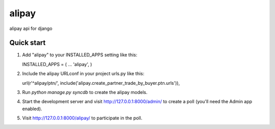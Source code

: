 =======
alipay
=======

alipay api for django

Quick start
-----------

1. Add "alipay" to your INSTALLED_APPS setting like this::

   INSTALLED_APPS = (
   ...
   'alipay',
   )

2. Include the alipay URLconf in your project urls.py like this::

   url(r'^alipay/ptn/', include('alipay.create_partner_trade_by_buyer.ptn.urls')),

3. Run `python manage.py syncdb` to create the alipay models.

4. Start the development server and visit http://127.0.0.1:8000/admin/ to create a poll (you'll need the Admin app enabled).

5. Visit http://127.0.0.1:8000/alipay/ to participate in the poll.


